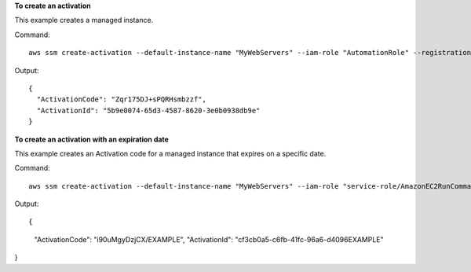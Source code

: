 **To create an activation**

This example creates a managed instance.

Command::

  aws ssm create-activation --default-instance-name "MyWebServers" --iam-role "AutomationRole" --registration-limit 10

Output::

  {
    "ActivationCode": "Zqr175DJ+sPQRHsmbzzf",
    "ActivationId": "5b9e0074-65d3-4587-8620-3e0b0938db9e"
  }

**To create an activation with an expiration date**

This example creates an Activation code for a managed instance that expires on a specific date.

Command::

  aws ssm create-activation --default-instance-name "MyWebServers" --iam-role "service-role/AmazonEC2RunCommandRoleForManagedInstances" --registration-limit 10 --expiration-date 2019-02-13T19:00:00Z

Output::

{
    "ActivationCode": "i90uMgyDzjCX/EXAMPLE",
    "ActivationId": "cf3cb0a5-c6fb-41fc-96a6-d4096EXAMPLE"
}